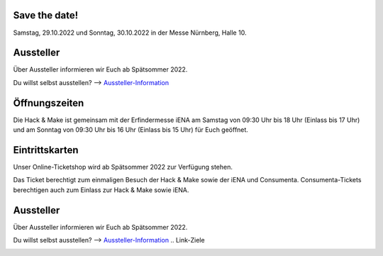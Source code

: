 .. title: Informationen für Besucher
.. slug: besucher
.. date: 2022-06-18 13:15:02 UTC+01:00
.. tags: 
.. category: besucher
.. link: 
.. description: 
.. type: text


.. Seiten-Inhalt



Save the date!
==============

Samstag, 29.10.2022 und Sonntag, 30.10.2022 in der Messe Nürnberg, Halle 10.

Aussteller
==========

Über Aussteller informieren wir Euch ab Spätsommer 2022.

Du willst selbst ausstellen? --> Aussteller-Information_

Öffnungszeiten
===============

Die Hack & Make ist gemeinsam mit der Erfindermesse iENA am Samstag von 09:30 Uhr bis 18 Uhr (Einlass bis 17 Uhr)
und am Sonntag von 09:30 Uhr bis 16 Uhr (Einlass bis 15 Uhr) für Euch geöffnet.


Eintrittskarten
================

Unser Online-Ticketshop wird ab Spätsommer 2022 zur Verfügung stehen.

.. Es besteht **nicht** die Möglichkeit, vor Ort Tickets zu erwerben. Wegen Corona wird es **ausschließlich** Onlinetickets geben.
Das Ticket berechtigt zum einmaligen Besuch der Hack & Make sowie der iENA und Consumenta. Consumenta-Tickets berechtigen auch zum Einlass
zur Hack & Make sowie iENA.

Aussteller
==========

Über Aussteller informieren wir Euch ab Spätsommer 2022.

Du willst selbst ausstellen? --> Aussteller-Information_
.. Link-Ziele


.. _Aussteller-Information: link://slug/aussteller

.. image:: /assets/img/60pxBlank.svg 

.. _`Shirts und Hoodies`: https://www.seedshirt.de/shop/hackmake

.. _`Tickets`: https://www.messe-ticket.de/AFAG/consumenta2020/Shop

